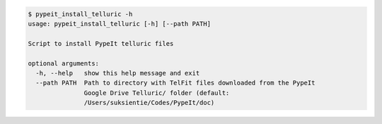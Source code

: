 .. code-block:: console

    $ pypeit_install_telluric -h
    usage: pypeit_install_telluric [-h] [--path PATH]
    
    Script to install PypeIt telluric files
    
    optional arguments:
      -h, --help   show this help message and exit
      --path PATH  Path to directory with TelFit files downloaded from the PypeIt
                   Google Drive Telluric/ folder (default:
                   /Users/suksientie/Codes/PypeIt/doc)
    